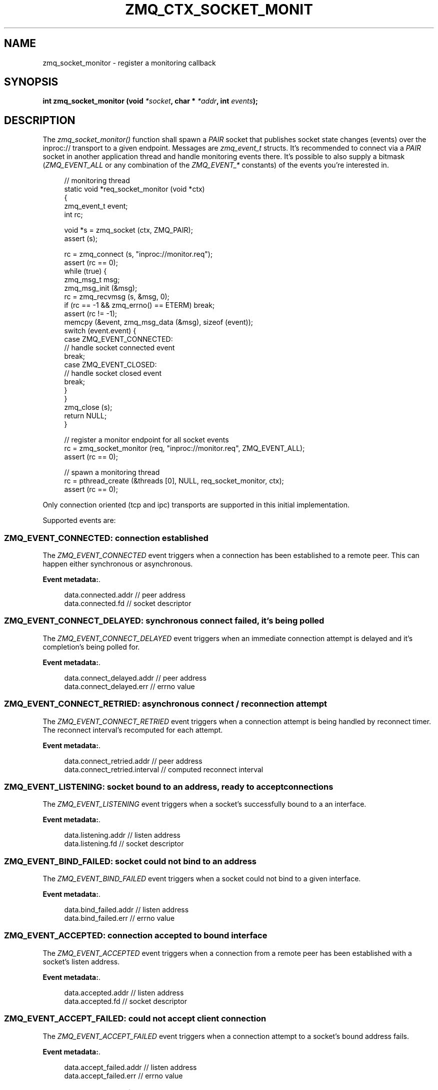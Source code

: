 '\" t
.\"     Title: zmq_ctx_socket_monitor
.\"    Author: [see the "AUTHORS" section]
.\" Generator: DocBook XSL Stylesheets v1.76.1 <http://docbook.sf.net/>
.\"      Date: 10/30/2012
.\"    Manual: 0MQ Manual
.\"    Source: 0MQ 3.2.1
.\"  Language: English
.\"
.TH "ZMQ_CTX_SOCKET_MONIT" "3" "10/30/2012" "0MQ 3\&.2\&.1" "0MQ Manual"
.\" -----------------------------------------------------------------
.\" * Define some portability stuff
.\" -----------------------------------------------------------------
.\" ~~~~~~~~~~~~~~~~~~~~~~~~~~~~~~~~~~~~~~~~~~~~~~~~~~~~~~~~~~~~~~~~~
.\" http://bugs.debian.org/507673
.\" http://lists.gnu.org/archive/html/groff/2009-02/msg00013.html
.\" ~~~~~~~~~~~~~~~~~~~~~~~~~~~~~~~~~~~~~~~~~~~~~~~~~~~~~~~~~~~~~~~~~
.ie \n(.g .ds Aq \(aq
.el       .ds Aq '
.\" -----------------------------------------------------------------
.\" * set default formatting
.\" -----------------------------------------------------------------
.\" disable hyphenation
.nh
.\" disable justification (adjust text to left margin only)
.ad l
.\" -----------------------------------------------------------------
.\" * MAIN CONTENT STARTS HERE *
.\" -----------------------------------------------------------------
.SH "NAME"
zmq_socket_monitor \- register a monitoring callback
.SH "SYNOPSIS"
.sp
\fBint zmq_socket_monitor (void \fR\fB\fI*socket\fR\fR\fB, char * \fR\fB\fI*addr\fR\fR\fB, int \fR\fB\fIevents\fR\fR\fB);\fR
.SH "DESCRIPTION"
.sp
The \fIzmq_socket_monitor()\fR function shall spawn a \fIPAIR\fR socket that publishes socket state changes (events) over the inproc:// transport to a given endpoint\&. Messages are \fIzmq_event_t\fR structs\&. It\(cqs recommended to connect via a \fIPAIR\fR socket in another application thread and handle monitoring events there\&. It\(cqs possible to also supply a bitmask (\fIZMQ_EVENT_ALL\fR or any combination of the \fIZMQ_EVENT_*\fR constants) of the events you\(cqre interested in\&.
.sp
.if n \{\
.RS 4
.\}
.nf
// monitoring thread
static void *req_socket_monitor (void *ctx)
{
    zmq_event_t event;
    int rc;

    void *s = zmq_socket (ctx, ZMQ_PAIR);
    assert (s);

    rc = zmq_connect (s, "inproc://monitor\&.req");
    assert (rc == 0);
    while (true) {
        zmq_msg_t msg;
        zmq_msg_init (&msg);
        rc = zmq_recvmsg (s, &msg, 0);
        if (rc == \-1 && zmq_errno() == ETERM) break;
        assert (rc != \-1);
        memcpy (&event, zmq_msg_data (&msg), sizeof (event));
        switch (event\&.event) {
        case ZMQ_EVENT_CONNECTED:
            // handle socket connected event
            break;
        case ZMQ_EVENT_CLOSED:
            // handle socket closed event
            break;
        }
    }
    zmq_close (s);
    return NULL;
}

// register a monitor endpoint for all socket events
rc = zmq_socket_monitor (req, "inproc://monitor\&.req", ZMQ_EVENT_ALL);
assert (rc == 0);

// spawn a monitoring thread
rc = pthread_create (&threads [0], NULL, req_socket_monitor, ctx);
assert (rc == 0);
.fi
.if n \{\
.RE
.\}
.sp
Only connection oriented (tcp and ipc) transports are supported in this initial implementation\&.
.sp
Supported events are:
.SS "ZMQ_EVENT_CONNECTED: connection established"
.sp
The \fIZMQ_EVENT_CONNECTED\fR event triggers when a connection has been established to a remote peer\&. This can happen either synchronous or asynchronous\&.
.PP
\fBEvent metadata:\fR. 
.sp
.if n \{\
.RS 4
.\}
.nf
data\&.connected\&.addr // peer address
data\&.connected\&.fd // socket descriptor
.fi
.if n \{\
.RE
.\}
.sp
.SS "ZMQ_EVENT_CONNECT_DELAYED: synchronous connect failed, it\(cqs being polled"
.sp
The \fIZMQ_EVENT_CONNECT_DELAYED\fR event triggers when an immediate connection attempt is delayed and it\(cqs completion\(cqs being polled for\&.
.PP
\fBEvent metadata:\fR. 
.sp
.if n \{\
.RS 4
.\}
.nf
data\&.connect_delayed\&.addr // peer address
data\&.connect_delayed\&.err // errno value
.fi
.if n \{\
.RE
.\}
.sp
.SS "ZMQ_EVENT_CONNECT_RETRIED: asynchronous connect / reconnection attempt"
.sp
The \fIZMQ_EVENT_CONNECT_RETRIED\fR event triggers when a connection attempt is being handled by reconnect timer\&. The reconnect interval\(cqs recomputed for each attempt\&.
.PP
\fBEvent metadata:\fR. 
.sp
.if n \{\
.RS 4
.\}
.nf
data\&.connect_retried\&.addr // peer address
data\&.connect_retried\&.interval // computed reconnect interval
.fi
.if n \{\
.RE
.\}
.sp
.SS "ZMQ_EVENT_LISTENING: socket bound to an address, ready to accept connections"
.sp
The \fIZMQ_EVENT_LISTENING\fR event triggers when a socket\(cqs successfully bound to a an interface\&.
.PP
\fBEvent metadata:\fR. 
.sp
.if n \{\
.RS 4
.\}
.nf
data\&.listening\&.addr //  listen address
data\&.listening\&.fd // socket descriptor
.fi
.if n \{\
.RE
.\}
.sp
.SS "ZMQ_EVENT_BIND_FAILED: socket could not bind to an address"
.sp
The \fIZMQ_EVENT_BIND_FAILED\fR event triggers when a socket could not bind to a given interface\&.
.PP
\fBEvent metadata:\fR. 
.sp
.if n \{\
.RS 4
.\}
.nf
data\&.bind_failed\&.addr // listen address
data\&.bind_failed\&.err // errno value
.fi
.if n \{\
.RE
.\}
.sp
.SS "ZMQ_EVENT_ACCEPTED: connection accepted to bound interface"
.sp
The \fIZMQ_EVENT_ACCEPTED\fR event triggers when a connection from a remote peer has been established with a socket\(cqs listen address\&.
.PP
\fBEvent metadata:\fR. 
.sp
.if n \{\
.RS 4
.\}
.nf
data\&.accepted\&.addr // listen address
data\&.accepted\&.fd // socket descriptor
.fi
.if n \{\
.RE
.\}
.sp
.SS "ZMQ_EVENT_ACCEPT_FAILED: could not accept client connection"
.sp
The \fIZMQ_EVENT_ACCEPT_FAILED\fR event triggers when a connection attempt to a socket\(cqs bound address fails\&.
.PP
\fBEvent metadata:\fR. 
.sp
.if n \{\
.RS 4
.\}
.nf
data\&.accept_failed\&.addr // listen address
data\&.accept_failed\&.err // errno value
.fi
.if n \{\
.RE
.\}
.sp
.SS "ZMQ_EVENT_CLOSED: connection closed"
.sp
The \fIZMQ_EVENT_CLOSED\fR event triggers when a connection\(cqs underlying descriptor has been closed\&.
.PP
\fBEvent metadata:\fR. 
.sp
.if n \{\
.RS 4
.\}
.nf
data\&.closed\&.addr // address
data\&.closed\&.fd // socket descriptor
.fi
.if n \{\
.RE
.\}
.sp
.SS "ZMQ_EVENT_CLOSE_FAILED: connection couldn\(cqt be closed"
.sp
The \fIZMQ_EVENT_CLOSE_FAILED\fR event triggers when a descriptor could not be released back to the OS\&.
.PP
\fBEvent metadata:\fR. 
.sp
.if n \{\
.RS 4
.\}
.nf
data\&.close_failed\&.addr // address
data\&.close_failed\&.err // errno value
.fi
.if n \{\
.RE
.\}
.sp
.SS "ZMQ_EVENT_DISCONNECTED: broken session"
.sp
The \fIZMQ_EVENT_DISCONNECTED\fR event triggers when the stream engine (tcp and ipc specific) detects a corrupted / broken session\&.
.PP
\fBEvent metadata:\fR. 
.sp
.if n \{\
.RS 4
.\}
.nf
data\&.disconnected\&.addr // address
data\&.disconnected\&.fd // socket descriptor
.fi
.if n \{\
.RE
.\}
.sp
.SH "RETURN VALUE"
.sp
The \fIzmq_socket_monitor()\fR function returns a value of 0 or greater if successful\&. Otherwise it returns \-1 and sets \fIerrno\fR to one of the values defined below\&.
.SH "ERRORS"
.PP
\fBETERM\fR
.RS 4
The 0MQ
\fIcontext\fR
associated with the specified
\fIsocket\fR
was terminated\&.
.RE
.PP
\fBEPROTONOSUPPORT\fR
.RS 4
The requested
\fItransport\fR
protocol is not supported\&. Monitor sockets are required to use the inproc:// transport\&.
.RE
.PP
\fBEINVAL\fR
.RS 4
The endpoint supplied is invalid\&.
.RE
.SH "EXAMPLE"
.PP
\fBObserving a REP socket\(cqs connection state\fR. 
.sp
.if n \{\
.RS 4
.\}
.nf
// REP socket monitor thread
static void *rep_socket_monitor (void *ctx)
{
    zmq_event_t event;
    int rc;

    void *s = zmq_socket (ctx, ZMQ_PAIR);
    assert (s);

    rc = zmq_connect (s, "inproc://monitor\&.rep");
    assert (rc == 0);
    while (true) {
        zmq_msg_t msg;
        zmq_msg_init (&msg);
        rc = zmq_recvmsg (s, &msg, 0);
        if (rc == \-1 && zmq_errno() == ETERM) break;
        assert (rc != \-1);
        memcpy (&event, zmq_msg_data (&msg), sizeof (event));
        switch (event\&.event) {
        case ZMQ_EVENT_LISTENING:
            printf ("listening socket descriptor %d\en", event\&.data\&.listening\&.fd);
            printf ("listening socket address %s\en", event\&.data\&.listening\&.addr);
            break;
        case ZMQ_EVENT_ACCEPTED:
            printf ("accepted socket descriptor %d\en", event\&.data\&.accepted\&.fd);
            printf ("accepted socket address %s\en", event\&.data\&.accepted\&.addr);
            break;
        case ZMQ_EVENT_CLOSE_FAILED:
            printf ("socket close failure error code %d\en", event\&.data\&.close_failed\&.err);
            printf ("socket address %s\en", event\&.data\&.close_failed\&.addr);
            break;
        case ZMQ_EVENT_CLOSED:
            printf ("closed socket descriptor %d\en", event\&.data\&.closed\&.fd);
            printf ("closed socket address %s\en", event\&.data\&.closed\&.addr);
            break;
        case ZMQ_EVENT_DISCONNECTED:
            printf ("disconnected socket descriptor %d\en", event\&.data\&.disconnected\&.fd);
            printf ("disconnected socket address %s\en", event\&.data\&.disconnected\&.addr);
            break;
        }
        zmq_msg_close (&msg);
    }
    zmq_close (s);
    return NULL;
}


//  Create the infrastructure
void *ctx = zmq_init (1);
assert (ctx);

// REP socket
rep = zmq_socket (ctx, ZMQ_REP);
assert (rep);

// REP socket monitor, all events
rc = zmq_socket_monitor (rep, "inproc://monitor\&.rep", ZMQ_EVENT_ALL);
assert (rc == 0);
rc = pthread_create (&threads [0], NULL, rep_socket_monitor, ctx);
assert (rc == 0);

rc = zmq_bind (rep, addr);
assert (rc == 0);

// Allow some time for event detection
zmq_sleep (1);

// Close the REP socket
rc = zmq_close (rep);
assert (rc == 0);

zmq_term (ctx);
.fi
.if n \{\
.RE
.\}
.sp
.SH "SEE ALSO"
.sp
\fBzmq\fR(7)
.SH "AUTHORS"
.sp
This 0MQ manual page was written by Lourens Naud\('e <\m[blue]\fBlourens@methodmissing\&.com\fR\m[]\&\s-2\u[1]\d\s+2>
.SH "NOTES"
.IP " 1." 4
lourens@methodmissing.com
.RS 4
\%mailto:lourens@methodmissing.com
.RE

